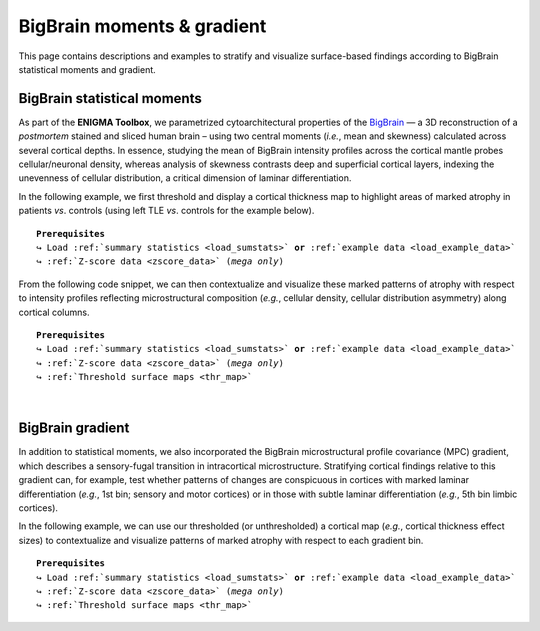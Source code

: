 .. _big_brain:

.. title:: Big Brain histology

BigBrain moments & gradient
==================================================

This page contains descriptions and examples to stratify and visualize surface-based 
findings according to BigBrain statistical moments and gradient. 

.. _thr_map:

BigBrain statistical moments
--------------------------------------
As part of the **ENIGMA Toolbox**, we parametrized cytoarchitectural properties of the `BigBrain <https://science.sciencemag.org/content/340/6139/1472>`_ 
— a 3D reconstruction of a *postmortem* stained and sliced  human brain – using two central moments (*i.e.*, mean and skewness) calculated across several cortical depths. 
In essence, studying the mean of BigBrain intensity profiles across the cortical mantle probes cellular/neuronal density, 
whereas analysis of skewness contrasts deep and superficial cortical layers, indexing the unevenness of cellular 
distribution, a critical dimension of laminar differentiation.

.. image:: ./examples/example_figs/bb_moments_orig.png
    :align: center

In the following example, we first threshold and display a cortical thickness map to highlight areas of marked atrophy in patients *vs*. controls 
(using left TLE *vs*. controls for the example below). 

.. parsed-literal:: 

     **Prerequisites**
     ↪ Load :ref:`summary statistics <load_sumstats>` **or** :ref:`example data <load_example_data>`
     ↪ :ref:`Z-score data <zscore_data>` (*mega only*)

.. tabs::

   .. code-tab:: py **Python** | meta

        >>> import numpy as np
        >>> from enigmatoolbox.plotting import plot_cortical
        >>> from enigmatoolbox.utils.parcellation import parcel_to_surface

        >>> # Extract FDR-corrected p-values and find regions with p < 0.01
        >>> region_idx = np.where(CT['fdr_p'].to_numpy() <= 0.01)

        >>> # Visualize thresholded Cohen's d map
        >>> CT_d_thr = np.zeros((68,))
        >>> CT_d_thr[region_idx] = CT_d.iloc[region_idx]
        >>> plot_cortical(array_name=parcel_to_surface(CT_d_thr, 'aparc_fsa5'), surface_name="fsa5", size=(800, 400),
        ...               cmap='RdBu_r', color_bar=True, color_range=(-0.5, 0.5))
     
   .. code-tab:: matlab **Matlab** | meta

        % Extract FDR-corrected p-values and find regions with p < 0.01
        region_idx  = find(CT.fdr_p <= 0.01);

        % Visualize thresholded Cohen's d map
        CT_d_thr              = zeros(length(CT_d), 1);
        CT_d_thr(region_idx)  = CT_d(region_idx);
        f = figure,
            plot_cortical(parcel_to_surface(CT_d_thr), 'color_range', [-0.5 0.5])

   .. tab:: ⤎ ⤏

          | ⤎ If you have **meta**-analysis data (*e.g.*, summary statistics)
          | ⤏ If you have individual site or **mega**-analysis data

   .. code-tab:: py **Python** | mega

        >>> import numpy as np
        >>> from enigmatoolbox.plotting import plot_cortical
        >>> from enigmatoolbox.utils.parcellation import parcel_to_surface

        >>> # Extract regions with z-score < -1
        >>> region_idx = np.where(CT_z_mean.to_numpy() <= -1)

        >>> # Visualize z-score thresholded map
        >>> CT_z_mean_thr = np.zeros((68,))
        >>> CT_z_mean_thr[region_idx] = CT_z_mean.iloc[region_idx]
        >>> plot_cortical(array_name=parcel_to_surface(CT_z_mean_thr, 'aparc_fsa5'), surface_name="fsa5", 
        ...               size=(800, 400), cmap='RdBu_r', color_bar=True, color_range=(-1, 1))

   .. code-tab:: matlab **Matlab** | mega

        % Extract regions with z-score < -1
        region_idx  = find(CT_z_mean{:, :} <= -1);

        % Visualize z-score thresholded map
        CT_z_mean_thr              = zeros(length(CT_z_mean{:, :}), 1);
        CT_z_mean_thr(region_idx)  = CT_z_mean{:, :}(region_idx);
        f = figure,
            plot_cortical(parcel_to_surface(CT_z_mean_thr), 'color_range', [-1 1])


.. _bb_moments:

From the following code snippet, we can then contextualize and visualize these marked patterns of atrophy with respect to intensity profiles 
reflecting microstructural composition (*e.g.*, cellular density, cellular distribution asymmetry) along cortical columns.

.. parsed-literal:: 

     **Prerequisites**
     ↪ Load :ref:`summary statistics <load_sumstats>` **or** :ref:`example data <load_example_data>`
     ↪ :ref:`Z-score data <zscore_data>` (*mega only*)
     ↪ :ref:`Threshold surface maps <thr_map>`

.. tabs::

   .. code-tab:: py 
       
        >>> from enigmatoolbox.histology import bb_moments_raincloud
        
        >>> # Stratify and plot results according to BigBrain statistical moments
        >>> bb_moments_raincloud(region_idx=region_idx)

   .. code-tab:: matlab 

        % Stratify and plot results according to BigBrain statistical moments
        f = figure,
            bb_moments_raincloud(region_idx)

.. image:: ./examples/example_figs/bb_moments_rain.png
    :align: center


|


.. _bb_gradient:

BigBrain gradient
--------------------------------------
In addition to statistical moments, we also incorporated the BigBrain microstructural profile covariance (MPC) gradient, 
which describes a sensory-fugal transition in intracortical microstructure. Stratifying cortical findings relative to this gradient can, 
for example, test whether patterns of changes are conspicuous in cortices with marked laminar differentiation (*e.g.*, 1st bin; sensory and motor cortices) 
or in those with subtle laminar differentiation (*e.g.*, 5th bin limbic cortices). 


.. image:: ./examples/example_figs/bb_gradient_orig.png
    :align: center

In the following example, we can use our thresholded (or unthresholded) a cortical map (*e.g.*, cortical thickness effect sizes) to contextualize and visualize 
patterns of marked atrophy with respect to each gradient bin.

.. parsed-literal:: 

     **Prerequisites**
     ↪ Load :ref:`summary statistics <load_sumstats>` **or** :ref:`example data <load_example_data>`
     ↪ :ref:`Z-score data <zscore_data>` (*mega only*)
     ↪ :ref:`Threshold surface maps <thr_map>`

.. tabs::

   .. code-tab:: py **Python** | meta
       
        >>> import numpy as np
        >>> from enigmatoolbox.histology import bb_gradient_plot

        >>> # Stratify and plot results according to the BigBrain gradient
        >>> bb_gradient_plot(data=np.where(CT_d_thr == 0, np.nan, CT_d_thr),
        ...               axis_range=(-0.6, 0.25), yaxis_label='Cohen\'s $d$')

   .. code-tab:: matlab **Matlab** | meta

        % Stratify and plot results according to the BigBrain gradient
        CT_d_thr(CT_d_thr == 0) = nan;
        f = figure, 
            bb_gradient_plot(CT_d_thr, 'axis_range', [-0.6 0.25], ...
                        'yaxis_label', 'Cohen'' {\it d}')

   .. tab:: ⤎ ⤏

          | ⤎ If you have **meta**-analysis data (*e.g.*, summary statistics)
          | ⤏ If you have individual site or **mega**-analysis data

   .. code-tab:: py **Python** | mega

        >>> import numpy as np
        >>> from enigmatoolbox.histology import bb_gradient_plot

        >>> # Stratify and plot results according to the BigBrain gradient
        >>> bb_gradient_plot(data=np.where(CT_z_mean_thr == 0, np.nan, CT_z_mean_thr),
        ...               axis_range=(-2, -0.75), yaxis_label='$z$-score')

   .. code-tab:: matlab **Matlab** | mega
       
        % Stratify and plot results according to the BigBrain gradient
        CT_z_mean_thr(CT_z_mean_thr == 0) = nan;
        f = figure, 
            bb_gradient_plot(CT_z_mean_thr, 'axis_range', [-2 -0.75], ...
                        'yaxis_label', '{\it z}-score')
        
.. image:: ./examples/example_figs/bb_gradient_plot.png
    :align: center